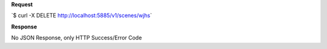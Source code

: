 **Request**

\`$ curl -X DELETE http://localhost:5885/v1/scenes/wjhs\`

**Response**

No JSON Response, only HTTP Success/Error Code

